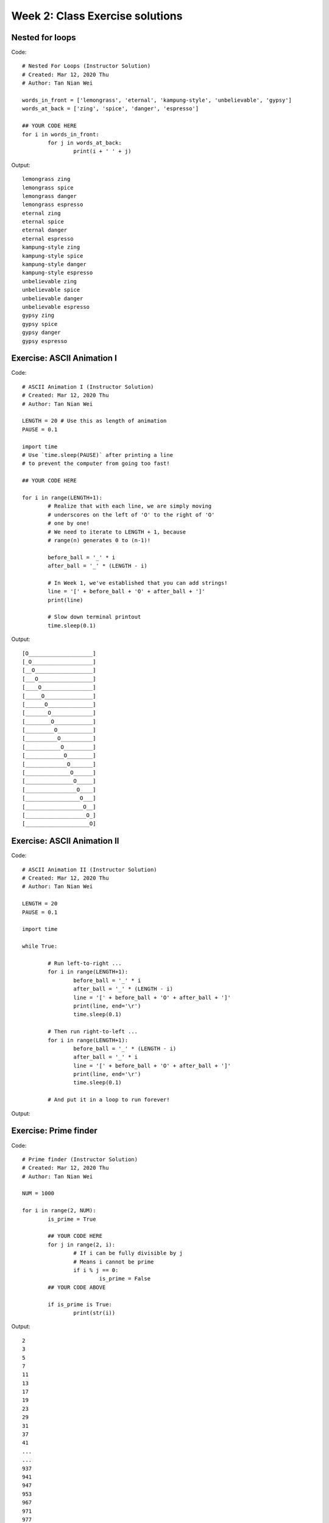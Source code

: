 Week 2: Class Exercise solutions
====================================

Nested for loops
----------------
Code:
::
	# Nested For Loops (Instructor Solution)
	# Created: Mar 12, 2020 Thu
	# Author: Tan Nian Wei

	words_in_front = ['lemongrass', 'eternal', 'kampung-style', 'unbelievable', 'gypsy']
	words_at_back = ['zing', 'spice', 'danger', 'espresso']
		
	## YOUR CODE HERE
	for i in words_in_front:
		for j in words_at_back:
			print(i + ' ' + j)

Output:
:: 
	lemongrass zing
	lemongrass spice
	lemongrass danger
	lemongrass espresso
	eternal zing
	eternal spice
	eternal danger
	eternal espresso
	kampung-style zing
	kampung-style spice
	kampung-style danger
	kampung-style espresso
	unbelievable zing
	unbelievable spice
	unbelievable danger
	unbelievable espresso
	gypsy zing
	gypsy spice
	gypsy danger
	gypsy espresso

Exercise: ASCII Animation I
---------------------------
Code:
::
	# ASCII Animation I (Instructor Solution)
	# Created: Mar 12, 2020 Thu
	# Author: Tan Nian Wei

	LENGTH = 20 # Use this as length of animation
	PAUSE = 0.1
	
	import time
	# Use `time.sleep(PAUSE)` after printing a line 
	# to prevent the computer from going too fast! 
	
	## YOUR CODE HERE

	for i in range(LENGTH+1):
		# Realize that with each line, we are simply moving 
		# underscores on the left of 'O' to the right of 'O'
		# one by one! 
		# We need to iterate to LENGTH + 1, because 
		# range(n) generates 0 to (n-1)! 
		
		before_ball = '_' * i
		after_ball = '_' * (LENGTH - i)
		
		# In Week 1, we've established that you can add strings! 
		line = '[' + before_ball + 'O' + after_ball + ']'
		print(line)
		
		# Slow down terminal printout
		time.sleep(0.1)

Output:
::
	[O____________________]
	[_O___________________]
	[__O__________________]
	[___O_________________]
	[____O________________]
	[_____O_______________]
	[______O______________]
	[_______O_____________]
	[________O____________]
	[_________O___________]
	[__________O__________]
	[___________O_________]
	[____________O________]
	[_____________O_______]
	[______________O______]
	[_______________O_____]
	[________________O____]
	[_________________O___]
	[__________________O__]
	[___________________O_]
	[____________________O]

Exercise: ASCII Animation II
----------------------------
Code:
::
	# ASCII Animation II (Instructor Solution)
	# Created: Mar 12, 2020 Thu
	# Author: Tan Nian Wei

	LENGTH = 20
	PAUSE = 0.1
	
	import time

	while True:
		
		# Run left-to-right ...
		for i in range(LENGTH+1):
			before_ball = '_' * i
			after_ball = '_' * (LENGTH - i)
			line = '[' + before_ball + 'O' + after_ball + ']'
			print(line, end='\r')
			time.sleep(0.1)
			
		# Then run right-to-left ...
		for i in range(LENGTH+1):
			before_ball = '_' * (LENGTH - i)
			after_ball = '_' * i
			line = '[' + before_ball + 'O' + after_ball + ']'
			print(line, end='\r')
			time.sleep(0.1)
		
		# And put it in a loop to run forever! 
Output:

.. figure:: images/week2-ascii2.svg
   :alt: GIF not found

Exercise: Prime finder
----------------------
Code:
::
	# Prime finder (Instructor Solution)
	# Created: Mar 12, 2020 Thu
	# Author: Tan Nian Wei

	NUM = 1000

	for i in range(2, NUM):
		is_prime = True
	
		## YOUR CODE HERE
		for j in range(2, i):
			# If i can be fully divisible by j
			# Means i cannot be prime
			if i % j == 0:
				is_prime = False
		## YOUR CODE ABOVE

		if is_prime is True:
			print(str(i))

Output:
::
	2
	3
	5
	7
	11
	13
	17
	19
	23
	29
	31
	37
	41
	...
	...
	937
	941
	947
	953
	967
	971
	977
	983
	991
	997

Exercise: Caesar Cipher
-----------------------
Code:
::
	# Caesar Cipher (Instructor Solution)
	# Created: Mar 12, 2020 Thu
	# Author: Tan Nian Wei	

	cipher1 = "jhlzhy jpwolyz jhu il jyhjrlk if mylxblujf huhsfzpz"
	cipher2 = "lo yv yorqb clozfkd xii mlppfyib pefcq zljyfkxqflkp"
	cipher3 = "fsqoxobo mszrobc swzbyfo ezyx mkockb mszrobc li"
	cipher4 = "caqvo i lqnnmzmvb apqnb ib mikp xwaqbqwv qv bpm bmfb"
	cipher5 = "sldmprslyrcjw uc ugjj lm em mtcp rfc bcrygjq md tgeclcpc agnfcpq"
	cipher6 = "qtrpjht rdktgxcv iwtb lxaa gtfjxgt sdjqat iwt pkpxapqat raphh ixbt"
	cipher7 = "exw wkdwv zkb zh kdyh d olvw ri olqnv xqghu wkh ixuwkhu uhdglqj vhfwlrq"

	# For each possible shift value
	for i in range(26):
		shift = i + 1
		print('Shift number: ' + str(shift))
		
		# For each character in the string
		for j in cipher1:
			
			# If it's a space ...
			if j == ' ':
				# Print space again! 
				print(' ', end='')
				
			# If it's a character ...
			else:
				# Print the shifted character!
				num = (ord(j) - ord('a') + shift) % 26 + ord('a')
				print(chr(num), end='')
				
		# Print a new line to keep it tidy
		print()

Just showing `cipher1` only:
::
	Shift number: 1
	kimaiz kqxpmza kiv jm kziksml jg nzmycmvkg ivitgaqa
	Shift number: 2
	ljnbja lryqnab ljw kn lajltnm kh oanzdnwlh jwjuhbrb
	Shift number: 3
	mkockb mszrobc mkx lo mbkmuon li pboaeoxmi kxkvicsc
	Shift number: 4
	nlpdlc ntaspcd nly mp nclnvpo mj qcpbfpynj lylwjdtd
	Shift number: 5
	omqemd oubtqde omz nq odmowqp nk rdqcgqzok mzmxkeue
	Shift number: 6
	pnrfne pvcuref pna or penpxrq ol serdhrapl nanylfvf
	Shift number: 7
	qosgof qwdvsfg qob ps qfoqysr pm tfseisbqm obozmgwg
	Shift number: 8
	rpthpg rxewtgh rpc qt rgprzts qn ugtfjtcrn pcpanhxh
	Shift number: 9
	squiqh syfxuhi sqd ru shqsaut ro vhugkudso qdqboiyi
	Shift number: 10
	trvjri tzgyvij tre sv tirtbvu sp wivhlvetp rercpjzj
	Shift number: 11
	uswksj uahzwjk usf tw ujsucwv tq xjwimwfuq sfsdqkak
	Shift number: 12
	vtxltk vbiaxkl vtg ux vktvdxw ur ykxjnxgvr tgterlbl
	Shift number: 13
	wuymul wcjbylm wuh vy wluweyx vs zlykoyhws uhufsmcm
	Shift number: 14
	xvznvm xdkczmn xvi wz xmvxfzy wt amzlpzixt vivgtndn
	Shift number: 15
	ywaown yeldano ywj xa ynwygaz xu bnamqajyu wjwhuoeo
	Shift number: 16
	zxbpxo zfmebop zxk yb zoxzhba yv cobnrbkzv xkxivpfp
	Shift number: 17
	aycqyp agnfcpq ayl zc apyaicb zw dpcosclaw ylyjwqgq
	Shift number: 18
	bzdrzq bhogdqr bzm ad bqzbjdc ax eqdptdmbx zmzkxrhr
	Shift number: 19
	caesar ciphers can be cracked by frequency analysis
	Shift number: 20
	dbftbs djqifst dbo cf dsbdlfe cz gsfrvfodz bobmztjt
	Shift number: 21
	ecguct ekrjgtu ecp dg etcemgf da htgswgpea cpcnauku
	Shift number: 22
	fdhvdu flskhuv fdq eh fudfnhg eb iuhtxhqfb dqdobvlv
	Shift number: 23
	geiwev gmtlivw ger fi gvegoih fc jviuyirgc erepcwmw
	Shift number: 24
	hfjxfw hnumjwx hfs gj hwfhpji gd kwjvzjshd fsfqdxnx
	Shift number: 25
	igkygx iovnkxy igt hk ixgiqkj he lxkwaktie gtgreyoy
	Shift number: 26
	jhlzhy jpwolyz jhu il jyhjrlk if mylxblujf huhsfzpz